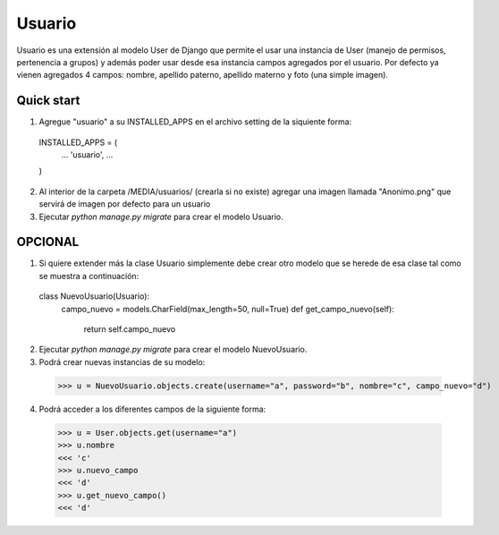 =====
Usuario
=====

Usuario es una extensión al modelo User de Django que permite el usar una instancia de User (manejo de permisos, pertenencia a grupos) y además poder usar desde esa instancia campos agregados por el usuario. Por defecto ya vienen agregados 4 campos: nombre, apellido paterno, apellido materno y foto (una simple imagen).

Quick start
-----------

1. Agregue "usuario" a su INSTALLED_APPS en el archivo setting de la siquiente forma::

  INSTALLED_APPS = (
      ...
      'usuario',
      ...
  )

2. Al interior de la carpeta /MEDIA/usuarios/ (crearla si no existe) agregar una imagen llamada "Anonimo.png" que servirá de imagen por defecto para un usuario

3. Ejecutar `python manage.py migrate` para crear el modelo Usuario.

OPCIONAL
--------

1. Si quiere extender más la clase Usuario simplemente debe crear otro modelo que se herede de esa clase tal como se muestra a continuación::

  class NuevoUsuario(Usuario):
    campo_nuevo = models.CharField(max_length=50, null=True)
    def get_campo_nuevo(self):
      return self.campo_nuevo

2. Ejecutar `python manage.py migrate` para crear el modelo NuevoUsuario.

3. Podrá crear nuevas instancias de su modelo::

  >>> u = NuevoUsuario.objects.create(username="a", password="b", nombre="c", campo_nuevo="d")

4. Podrá acceder a los diferentes campos de la siguiente forma::

  >>> u = User.objects.get(username="a")
  >>> u.nombre
  <<< 'c'
  >>> u.nuevo_campo
  <<< 'd'
  >>> u.get_nuevo_campo()
  <<< 'd'
